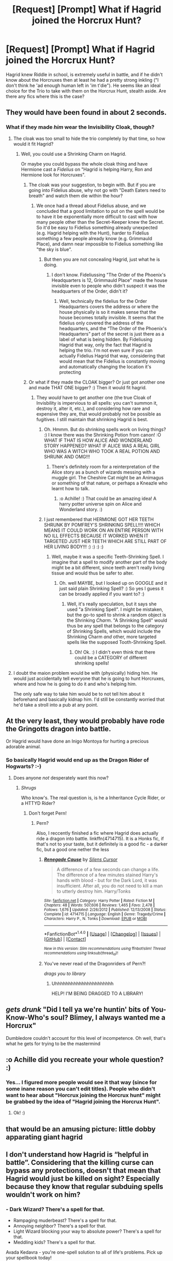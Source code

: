 #+TITLE: [Request] [Prompt] What if Hagrid joined the Horcrux Hunt?

* [Request] [Prompt] What if Hagrid joined the Horcrux Hunt?
:PROPERTIES:
:Author: Achille-Talon
:Score: 1
:DateUnix: 1517945264.0
:DateShort: 2018-Feb-06
:FlairText: Request
:END:
Hagrid knew Riddle in school, is extremely useful in battle, and if he didn't know about the Horcruxes then at least he had a pretty strong inkling ("I don't think he 'ad enough human left in 'im t'die"). He seems like an ideal choice for the Trio to take with them on the Horcrux Hunt, stealth aside. Are there any fics where this is the case?


** They would have been found in about 2 seconds.
:PROPERTIES:
:Author: jenorama_CA
:Score: 8
:DateUnix: 1517946174.0
:DateShort: 2018-Feb-06
:END:

*** What if they made /him/ wear the Invisibility Cloak, though?
:PROPERTIES:
:Author: Achille-Talon
:Score: 2
:DateUnix: 1517946620.0
:DateShort: 2018-Feb-06
:END:

**** The cloak was too small to hide the trio completely by that time, so how would it fit Hagrid?
:PROPERTIES:
:Author: Hellstrike
:Score: 3
:DateUnix: 1517947605.0
:DateShort: 2018-Feb-06
:END:

***** Well, you could use a Shrinking Charm on Hagrid.

Or maybe you could bypass the whole cloak thing and have Hermione cast a /Fidelius/ on "Hagrid is helping Harry, Ron and Hermione look for Horcruxes".
:PROPERTIES:
:Author: Achille-Talon
:Score: 2
:DateUnix: 1517947874.0
:DateShort: 2018-Feb-06
:END:

****** The cloak was your suggestion, to begin with. But if you are going into Fidelius abuse, why not go with "Death Eaters need to breath" and watch them die within the hour?
:PROPERTIES:
:Author: Hellstrike
:Score: 2
:DateUnix: 1517948714.0
:DateShort: 2018-Feb-06
:END:

******* We once had a thread about Fidelius abuse, and we concluded that a good limitation to put on the spell would be to have it be exponentially more difficult to cast with how many people other than the Secret-Keeper knew the Secret. So it'd be easy to Fidelius something already unexpected (e.g. Hagrid helping with the Hunt), harder to Fidelius something a few people already know (e.g. Grimmauld Place), and damn near impossible to Fidelius something like "the sky is blue".
:PROPERTIES:
:Author: Achille-Talon
:Score: 2
:DateUnix: 1517948897.0
:DateShort: 2018-Feb-06
:END:

******** But then you are not concealing Hagrid, just what he is doing.
:PROPERTIES:
:Author: Hellstrike
:Score: 1
:DateUnix: 1517954791.0
:DateShort: 2018-Feb-07
:END:

********* I don't know. Fideliussing "The Order of the Phoenix's Headquarters is 12, Grimmauld Place" made the house invisible even to people who didn't suspect it was the headquarters of the Order, didn't it?
:PROPERTIES:
:Author: Achille-Talon
:Score: 2
:DateUnix: 1517955000.0
:DateShort: 2018-Feb-07
:END:

********** Well, technically the fidelius for the Order Headquarters covers the address or where the house physically is so it makes sense that the house becomes totally invisible. It seems that the fidelius only covered the address of the headquarters, and the “The Order of the Phoenix's Headquarters” part of the secret is just there as a label of what is being hidden. By Fideliusing Hagrid that way, only the fact that Hagrid is helping the trio. I'm not even sure if you can actually Fidelius Hagrid that way, considering that would mean that the Fidelius is constantly moving and automatically changing the location it's protecting
:PROPERTIES:
:Score: 1
:DateUnix: 1517995295.0
:DateShort: 2018-Feb-07
:END:


****** Or what if they made the CLOAK bigger? Or just got another one and made THAT ONE bigger? :) Then it would fit hagrid.
:PROPERTIES:
:Score: 1
:DateUnix: 1517950429.0
:DateShort: 2018-Feb-07
:END:

******* They /would/ have to get another one (the true Cloak of Invisbility is impervious to all spells: you can't summon it, destroy it, alter it, etc.), and considering how rare and expensive they are, that would probably not be possible as fugitives. I still maintain that shrinking Hagrid is best.
:PROPERTIES:
:Author: Achille-Talon
:Score: 1
:DateUnix: 1517950643.0
:DateShort: 2018-Feb-07
:END:

******** Oh. Hmmm. But do shrinking spells work on living things? :) I know there was the Shrinking Potion from canon! :O WHAT IF THAT IS HOW ALICE AND WONDERLAND STORY HAPPENED? WHAT IF ALICE WAS A REAL GIRL WHO WAS A WITCH WHO TOOK A REAL POTION AND SHRUNK AND OMG!!!
:PROPERTIES:
:Score: 1
:DateUnix: 1517950948.0
:DateShort: 2018-Feb-07
:END:

********* There's definitely room for a reinterpretation of the Alice story as a bunch of wizards messing with a muggle girl. The Cheshire Cat might be an Animagus or something of that nature, or perhaps a Kneazle who learnt how to talk.
:PROPERTIES:
:Author: Achille-Talon
:Score: 1
:DateUnix: 1517951981.0
:DateShort: 2018-Feb-07
:END:

********** :o Achille! :) That could be an amazing idea! A harry potter universe spin on Alice and Wonderland story. :)
:PROPERTIES:
:Score: 1
:DateUnix: 1517953372.0
:DateShort: 2018-Feb-07
:END:


******** I just remembered that HERMIONE GOT HER TEETH SHRUNK BY POMFREY'S SHRINKING SPELL!!!! WHICH MEANS IT COULD WORK ON AN ENTIRE PERSON WITH NO ILL EFFECTS BECAUSE IT WORKED WHEN IT TARGETED JUST HER TEETH WHICH ARE STILL PART OF HER LIVING BODY!!! :) :) :) :)
:PROPERTIES:
:Score: 1
:DateUnix: 1517951051.0
:DateShort: 2018-Feb-07
:END:

********* Well, maybe it was a specific Teeth-Shrinking Spell. I imagine that a spell to modify another part of the body might be a bit different, since teeth aren't really living tissue and would thus be safer to alter.
:PROPERTIES:
:Author: Achille-Talon
:Score: 1
:DateUnix: 1517951936.0
:DateShort: 2018-Feb-07
:END:

********** Oh. well MAYBE, but I looked up on GOOGLE and it just said plain Shrinking Spell? :) So yes I guess it can be broadly applied if you want to? :)
:PROPERTIES:
:Score: 1
:DateUnix: 1517952014.0
:DateShort: 2018-Feb-07
:END:

*********** Well, it's really speculation, but it says she used "a Shrinking Spell". I might be mistaken, but the go-to spell to shrink a random object is the Shrinking /Charm/. "A Shrinking Spell" would thus be any spell that belongs to the category of Shrinking Spells, which would include the Shrinking Charm /and/ other, more targeted spells like the supposed Tooth-Shrinking Spell.
:PROPERTIES:
:Author: Achille-Talon
:Score: 1
:DateUnix: 1517952441.0
:DateShort: 2018-Feb-07
:END:

************ Oh! Ok. :) I didn't even think that there could be a CATEGORY of different shrinking spells!
:PROPERTIES:
:Score: 1
:DateUnix: 1517952572.0
:DateShort: 2018-Feb-07
:END:


**** I doubt the maion problem would be with (physically) hiding him. He would just accidentally tell everyone that he is going to hunt Horcruxes, where and how he is going to do it and who's helping him.

The only safe way to take him would be to not tell him about it beforehand and basically kidnap him. I'd still be constantly worried that he'd take a stroll into a pub at any point.
:PROPERTIES:
:Author: Deathcrow
:Score: 1
:DateUnix: 1517961380.0
:DateShort: 2018-Feb-07
:END:


** At the very least, they would probably have rode the Gringotts dragon into battle.

Or Hagrid would have done an Inigo Montoya for hurting a precious adorable animal.
:PROPERTIES:
:Author: ABZB
:Score: 3
:DateUnix: 1517950757.0
:DateShort: 2018-Feb-07
:END:

*** So basically Hagrid would end up as the Dragon Rider of Hogwarts? :-)
:PROPERTIES:
:Author: GriffonicTobias
:Score: 2
:DateUnix: 1517966998.0
:DateShort: 2018-Feb-07
:END:

**** Does anyone /not/ desperately want this now?
:PROPERTIES:
:Author: ABZB
:Score: 1
:DateUnix: 1518011950.0
:DateShort: 2018-Feb-07
:END:

***** /Shrugs/

Who know's. The real question is, is he a Inheritance Cycle Rider, or a HTTYD Rider?
:PROPERTIES:
:Author: GriffonicTobias
:Score: 2
:DateUnix: 1518045874.0
:DateShort: 2018-Feb-08
:END:

****** Don't forget Pern!
:PROPERTIES:
:Author: ABZB
:Score: 1
:DateUnix: 1518097822.0
:DateShort: 2018-Feb-08
:END:

******* Pern?

Also, I reccently finished a fic where Hagrid does actually ride a dragon into battle. linkffn(4714715). It is a Honks fic, if that's not to your taste, but it definitely is a good fic - a darker fic, but a good one nether the less
:PROPERTIES:
:Author: GriffonicTobias
:Score: 1
:DateUnix: 1518139280.0
:DateShort: 2018-Feb-09
:END:

******** [[http://www.fanfiction.net/s/4714715/1/][*/Renegade Cause/*]] by [[https://www.fanfiction.net/u/1613119/Silens-Cursor][/Silens Cursor/]]

#+begin_quote
  A difference of a few seconds can change a life. The difference of a few minutes stained Harry's hands with blood - but for the Dark Lord, it was insufficient. After all, you do not need to kill a man to utterly destroy him. Harry/Tonks
#+end_quote

^{/Site/: [[http://www.fanfiction.net/][fanfiction.net]] *|* /Category/: Harry Potter *|* /Rated/: Fiction M *|* /Chapters/: 48 *|* /Words/: 507,606 *|* /Reviews/: 1,465 *|* /Favs/: 2,478 *|* /Follows/: 1,676 *|* /Updated/: 2/26/2012 *|* /Published/: 12/13/2008 *|* /Status/: Complete *|* /id/: 4714715 *|* /Language/: English *|* /Genre/: Tragedy/Crime *|* /Characters/: Harry P., N. Tonks *|* /Download/: [[http://www.ff2ebook.com/old/ffn-bot/index.php?id=4714715&source=ff&filetype=epub][EPUB]] or [[http://www.ff2ebook.com/old/ffn-bot/index.php?id=4714715&source=ff&filetype=mobi][MOBI]]}

--------------

*FanfictionBot*^{1.4.0} *|* [[[https://github.com/tusing/reddit-ffn-bot/wiki/Usage][Usage]]] | [[[https://github.com/tusing/reddit-ffn-bot/wiki/Changelog][Changelog]]] | [[[https://github.com/tusing/reddit-ffn-bot/issues/][Issues]]] | [[[https://github.com/tusing/reddit-ffn-bot/][GitHub]]] | [[[https://www.reddit.com/message/compose?to=tusing][Contact]]]

^{/New in this version: Slim recommendations using/ ffnbot!slim! /Thread recommendations using/ linksub(thread_id)!}
:PROPERTIES:
:Author: FanfictionBot
:Score: 1
:DateUnix: 1518139302.0
:DateShort: 2018-Feb-09
:END:


******** You've never read of the Dragonriders of Pern?!

/drags you to library/
:PROPERTIES:
:Author: ABZB
:Score: 1
:DateUnix: 1518184835.0
:DateShort: 2018-Feb-09
:END:

********* Uhhhhhhhhhhhhhhhhhhhhhh

HELP! I'M BEING DRAGGED TO A LIBRARY!
:PROPERTIES:
:Author: GriffonicTobias
:Score: 2
:DateUnix: 1518389134.0
:DateShort: 2018-Feb-12
:END:


** /gets drunk/ "Did I tell ya we're huntin' bits of You-Know-Who's soul? Blimey, I always wanted me a Horcrux"

Dumbledore couldn't account for this level of incompetence. Oh well, that's what he gets for trying to be the mastermind
:PROPERTIES:
:Author: MindForgedManacle
:Score: 2
:DateUnix: 1517975444.0
:DateShort: 2018-Feb-07
:END:


** :o Achille did you recreate your whole question? :)
:PROPERTIES:
:Score: 1
:DateUnix: 1517950367.0
:DateShort: 2018-Feb-07
:END:

*** Yes... I figured more people would see it that way (since for some inane reason you can't edit titles). People who didn't want to hear about "Horcrux joining the Horcrux hunt" might be grabbed by the idea of "Hagrid joining the Horcrux Hunt".
:PROPERTIES:
:Author: Achille-Talon
:Score: 1
:DateUnix: 1517950563.0
:DateShort: 2018-Feb-07
:END:

**** Ok! :)
:PROPERTIES:
:Score: 1
:DateUnix: 1517950862.0
:DateShort: 2018-Feb-07
:END:


** that would be an amusing picture: little dobby apparating giant hagrid
:PROPERTIES:
:Author: elizabater
:Score: 1
:DateUnix: 1518064332.0
:DateShort: 2018-Feb-08
:END:


** I don't understand how Hagrid is “helpful in battle”. Considering that the killing curse can bypass any protections, doesn't that mean that Hagrid would just be killed on sight? Especially because they know that regular subduing spells wouldn't work on him?
:PROPERTIES:
:Score: 0
:DateUnix: 1517995399.0
:DateShort: 2018-Feb-07
:END:

*** - Dark Wizard? There's a spell for that.
- Rampaging muderbeast? There's a spell for that.
- Annoying neighbor? There's a spell for that.
- Light Wizard blocking your way to absolute power? There's a spell for that.
- Meddling kids? There's a spell for that.

Avada Kedavra - you're one-spell solution to all of life's problems. Pick up your spellbook today!
:PROPERTIES:
:Author: ABZB
:Score: 2
:DateUnix: 1518098071.0
:DateShort: 2018-Feb-08
:END:

**** [deleted]
:PROPERTIES:
:Score: 1
:DateUnix: 1518105903.0
:DateShort: 2018-Feb-08
:END:

***** It's only logical.

HPMOR!Quirrel approves
:PROPERTIES:
:Author: ABZB
:Score: 1
:DateUnix: 1518116583.0
:DateShort: 2018-Feb-08
:END:

****** [deleted]
:PROPERTIES:
:Score: 2
:DateUnix: 1518117340.0
:DateShort: 2018-Feb-08
:END:

******* Ameyn, sibling.
:PROPERTIES:
:Author: ABZB
:Score: 1
:DateUnix: 1518119516.0
:DateShort: 2018-Feb-08
:END:


***** u/Achille-Talon:
#+begin_quote
  He literally uses it a second after seeing diary riddle.
#+end_quote

The real question is: does it work?

(Would you link to that story, by the way?)
:PROPERTIES:
:Author: Achille-Talon
:Score: 1
:DateUnix: 1519946571.0
:DateShort: 2018-Mar-02
:END:

****** [deleted]
:PROPERTIES:
:Score: 1
:DateUnix: 1519947406.0
:DateShort: 2018-Mar-02
:END:

******* u/Achille-Talon:
#+begin_quote
  that dairy riddle.
#+end_quote

Four months later, I realize this is the most hilarious typo in the history of typos.
:PROPERTIES:
:Author: Achille-Talon
:Score: 2
:DateUnix: 1531651184.0
:DateShort: 2018-Jul-15
:END:


******* [[http://www.fanfiction.net/s/12511867/1/][*/A Grindelwald's Tale/*]] by [[https://www.fanfiction.net/u/5884303/product1500][/product1500/]]

#+begin_quote
  Disclaimer: J K Rowlings owns Harry Potter. The grandson of Gellert Grindelwald takes the world by storm. Follow Rodrick Grindelwald as he attempts to fit in and hide his identity at Hogwarts for obvious reasons. Of course, it doesn't work out very well. year 1 ch 1-23 Year 2 : ch 32-44 Year 3 : In progress.
#+end_quote

^{/Site/: [[http://www.fanfiction.net/][fanfiction.net]] *|* /Category/: Harry Potter *|* /Rated/: Fiction T *|* /Chapters/: 73 *|* /Words/: 239,908 *|* /Reviews/: 103 *|* /Favs/: 133 *|* /Follows/: 165 *|* /Updated/: 4h *|* /Published/: 5/31/2017 *|* /id/: 12511867 *|* /Language/: English *|* /Genre/: Fantasy/Adventure *|* /Characters/: Luna L., Blaise Z., OC, Daphne G. *|* /Download/: [[http://www.ff2ebook.com/old/ffn-bot/index.php?id=12511867&source=ff&filetype=epub][EPUB]] or [[http://www.ff2ebook.com/old/ffn-bot/index.php?id=12511867&source=ff&filetype=mobi][MOBI]]}

--------------

*FanfictionBot*^{1.4.0} *|* [[[https://github.com/tusing/reddit-ffn-bot/wiki/Usage][Usage]]] | [[[https://github.com/tusing/reddit-ffn-bot/wiki/Changelog][Changelog]]] | [[[https://github.com/tusing/reddit-ffn-bot/issues/][Issues]]] | [[[https://github.com/tusing/reddit-ffn-bot/][GitHub]]] | [[[https://www.reddit.com/message/compose?to=tusing][Contact]]]

^{/New in this version: Slim recommendations using/ ffnbot!slim! /Thread recommendations using/ linksub(thread_id)!}
:PROPERTIES:
:Author: FanfictionBot
:Score: 1
:DateUnix: 1519947416.0
:DateShort: 2018-Mar-02
:END:
